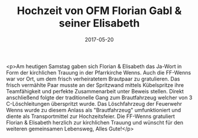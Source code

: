 #+TITLE: Hochzeit von OFM Florian Gabl & seiner Elisabeth
#+DATE: 2017-05-20
#+FACEBOOK_URL: https://facebook.com/ffwenns/posts/1551519328256520

<p>Am heutigen Samstag gaben sich Florian & Elisabeth das Ja-Wort in Form der kirchlichen Trauung in der Pfarrkirche Wenns.
Auch die FF-Wenns war vor Ort, um dem frisch verheiratetem Brautpaar zu gratulieren. Das frisch vermählte Paar musste an der Spritzwand mittels Kübelspritze ihre Teamfähigkeit und perfekte Zusammenarbeit unter Beweis stellen. Direkt anschließend folgte der traditionelle Gang zum Brautfahrzeug welcher von 3 C-Löschleitungen überspritzt wurde. Das Löschfahrzeug der Feuerwehr Wenns wurde zu diesem Anlass als "Brautfahrzeug" umfunktioniert und diente als Transportmittel zur Hochzeitsfeier.
Die FF-Wenns gratuliert Florian & Elisabeth herzlich zur kirchlichen Trauung und wünscht für den weiteren gemeinsamen Lebensweg, Alles Gute!</p>
